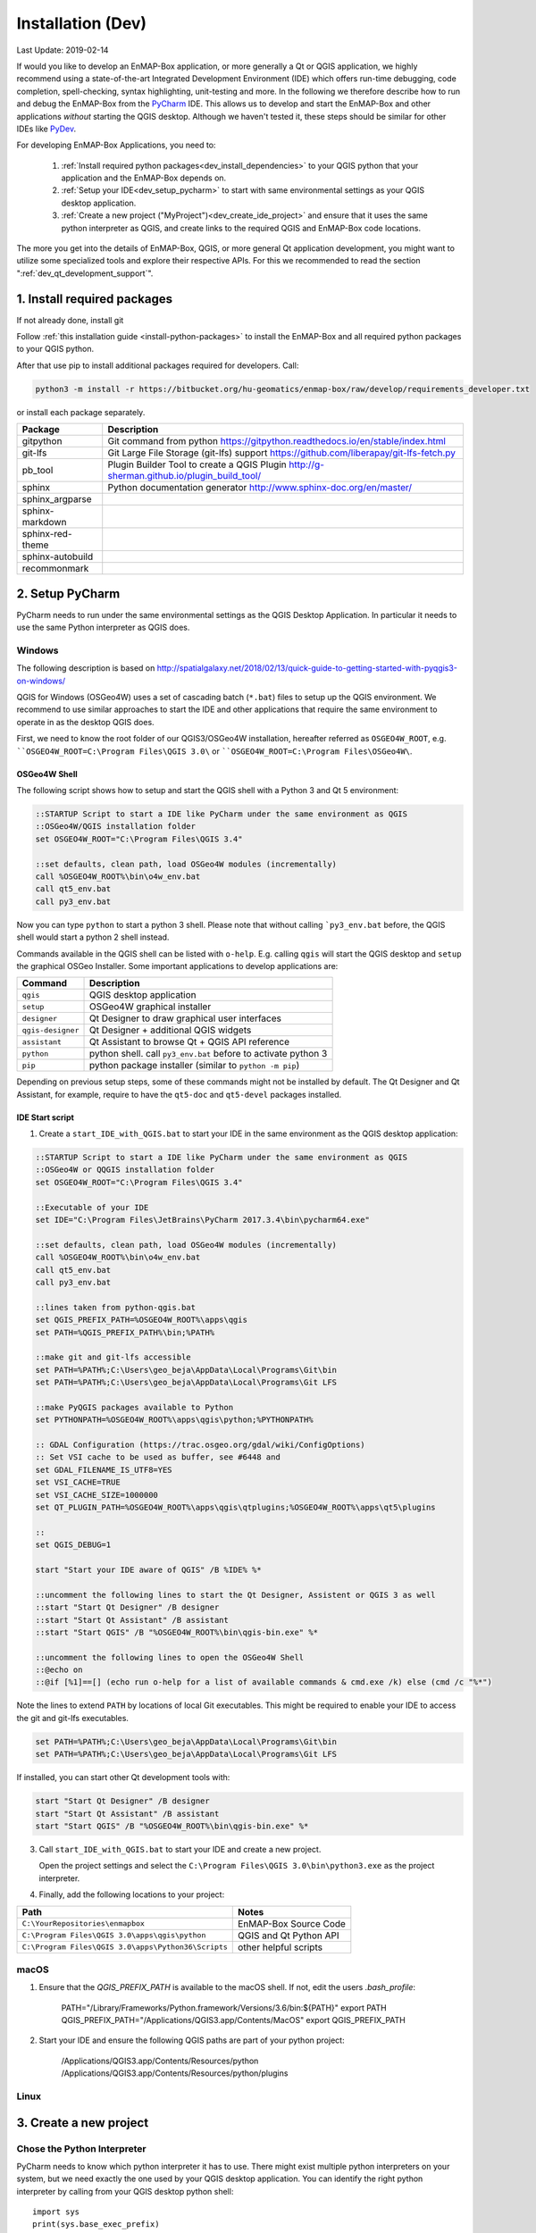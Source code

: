 
Installation (Dev)
##################

Last Update: 2019-02-14

If would you like to develop an EnMAP-Box application, or more generally a Qt or QGIS application, we highly recommend using
a state-of-the-art Integrated Development Environment (IDE) which offers run-time debugging, code completion,
spell-checking, syntax highlighting, unit-testing and more. In the following we therefore describe how to run and debug
the EnMAP-Box from the `PyCharm <https://www.jetbrains.com/pycharm/>`_ IDE. This allows us to develop and start
the EnMAP-Box and other applications *without* starting the QGIS desktop. Although we haven't tested it, these
steps should be similar for other IDEs like `PyDev <http://www.pydev.org/>`_.

For developing EnMAP-Box Applications, you need to:

    1. :ref:`Install required python packages<dev_install_dependencies>` to your QGIS python that your application and the EnMAP-Box depends on.


    2. :ref:`Setup your IDE<dev_setup_pycharm>` to start with same environmental settings as your QGIS desktop application.


    3. :ref:`Create a new project ("MyProject")<dev_create_ide_project>` and ensure that it uses the same python interpreter as QGIS, and create links to the required
       QGIS and EnMAP-Box code locations.



The more you get into the details of EnMAP-Box, QGIS, or more general Qt application development, you might want to utilize
some specialized tools and explore their respective APIs. For this we recommended to read the section ":ref:`dev_qt_development_support`".


.. _dev_install_dependencies:

1. Install required packages
============================

If not already done, install git

Follow :ref:`this installation guide <install-python-packages>` to install the EnMAP-Box and all required python packages to your QGIS python.

After that use pip to install additional packages required for developers. Call:

.. code-block:: batch

    python3 -m install -r https://bitbucket.org/hu-geomatics/enmap-box/raw/develop/requirements_developer.txt

or install each package separately.

=================== =============================================================================
Package             Description
=================== =============================================================================
gitpython           Git command from python
                    https://gitpython.readthedocs.io/en/stable/index.html
git-lfs             Git Large File Storage (git-lfs) support
                    https://github.com/liberapay/git-lfs-fetch.py
pb_tool             Plugin Builder Tool to create a QGIS Plugin
                    http://g-sherman.github.io/plugin_build_tool/
sphinx              Python documentation generator
                    http://www.sphinx-doc.org/en/master/
sphinx_argparse
sphinx-markdown
sphinx-red-theme
sphinx-autobuild
recommonmark
=================== =============================================================================



.. _dev_setup_pycharm:

2. Setup PyCharm
=================


PyCharm needs to run under the same environmental settings as the QGIS Desktop Application. In particular it needs
to use the same Python interpreter as QGIS does.


Windows
-------


The following description is based on http://spatialgalaxy.net/2018/02/13/quick-guide-to-getting-started-with-pyqgis3-on-windows/

QGIS for Windows (OSGeo4W) uses a set of cascading batch (``*.bat``) files to setup up the QGIS environment.
We recommend to use similar approaches to start the IDE and other applications that require the same environment to operate in as the desktop QGIS does.

First, we need to know the root folder of our QGIS3/OSGeo4W installation, hereafter referred as ``OSGEO4W_ROOT``, e.g. ````OSGEO4W_ROOT=C:\Program Files\QGIS 3.0\`` or ````OSGEO4W_ROOT=C:\Program Files\OSGeo4W\``.

OSGeo4W Shell
~~~~~~~~~~~~~

The following script shows how to setup and start the QGIS shell with a Python 3 and Qt 5 environment:

.. code-block:: bat

    ::STARTUP Script to start a IDE like PyCharm under the same environment as QGIS
    ::OSGeo4W/QGIS installation folder
    set OSGEO4W_ROOT="C:\Program Files\QGIS 3.4"

    ::set defaults, clean path, load OSGeo4W modules (incrementally)
    call %OSGEO4W_ROOT%\bin\o4w_env.bat
    call qt5_env.bat
    call py3_env.bat


Now you can type ``python`` to start a python 3 shell. Please note that without calling ```py3_env.bat`` before, the QGIS shell would start a python 2 shell instead.

Commands available in the QGIS shell can be listed with ``o-help``. E.g. calling ``qgis`` will start the QGIS desktop and ``setup`` the graphical OSGeo Installer.
Some important applications to develop applications are:

=====================     ============================================================================
Command                   Description
=====================     ============================================================================
``qgis``                  QGIS desktop application
``setup``                 OSGeo4W graphical installer
``designer``              Qt Designer to draw graphical user interfaces
``qgis-designer``         Qt Designer + additional QGIS widgets
``assistant``             Qt Assistant to browse Qt + QGIS API reference
``python``                python shell. call ``py3_env.bat`` before to activate python 3
``pip``                   python package installer (similar to ``python -m pip``)
=====================     ============================================================================


Depending on previous setup steps, some of these commands might not be installed by default.
The Qt Designer and Qt Assistant, for example, require to have the ``qt5-doc`` and ``qt5-devel`` packages installed.


IDE Start script
~~~~~~~~~~~~~~~~

1. Create a ``start_IDE_with_QGIS.bat`` to start your IDE in the same environment as the QGIS desktop application:

.. code-block:: bat

    ::STARTUP Script to start a IDE like PyCharm under the same environment as QGIS
    ::OSGeo4W or QQGIS installation folder
    set OSGEO4W_ROOT="C:\Program Files\QGIS 3.4"

    ::Executable of your IDE
    set IDE="C:\Program Files\JetBrains\PyCharm 2017.3.4\bin\pycharm64.exe"

    ::set defaults, clean path, load OSGeo4W modules (incrementally)
    call %OSGEO4W_ROOT%\bin\o4w_env.bat
    call qt5_env.bat
    call py3_env.bat

    ::lines taken from python-qgis.bat
    set QGIS_PREFIX_PATH=%OSGEO4W_ROOT%\apps\qgis
    set PATH=%QGIS_PREFIX_PATH%\bin;%PATH%

    ::make git and git-lfs accessible
    set PATH=%PATH%;C:\Users\geo_beja\AppData\Local\Programs\Git\bin
    set PATH=%PATH%;C:\Users\geo_beja\AppData\Local\Programs\Git LFS

    ::make PyQGIS packages available to Python
    set PYTHONPATH=%OSGEO4W_ROOT%\apps\qgis\python;%PYTHONPATH%

    :: GDAL Configuration (https://trac.osgeo.org/gdal/wiki/ConfigOptions)
    :: Set VSI cache to be used as buffer, see #6448 and
    set GDAL_FILENAME_IS_UTF8=YES
    set VSI_CACHE=TRUE
    set VSI_CACHE_SIZE=1000000
    set QT_PLUGIN_PATH=%OSGEO4W_ROOT%\apps\qgis\qtplugins;%OSGEO4W_ROOT%\apps\qt5\plugins

    ::
    set QGIS_DEBUG=1

    start "Start your IDE aware of QGIS" /B %IDE% %*

    ::uncomment the following lines to start the Qt Designer, Assistent or QGIS 3 as well
    ::start "Start Qt Designer" /B designer
    ::start "Start Qt Assistant" /B assistant
    ::start "Start QGIS" /B "%OSGEO4W_ROOT%\bin\qgis-bin.exe" %*

    ::uncomment the following lines to open the OSGeo4W Shell
    ::@echo on
    ::@if [%1]==[] (echo run o-help for a list of available commands & cmd.exe /k) else (cmd /c "%*")

Note the lines to extend ``PATH`` by locations of local Git executables. This might be required to enable your IDE to access the git and git-lfs executables.

.. code-block:: bat

    set PATH=%PATH%;C:\Users\geo_beja\AppData\Local\Programs\Git\bin
    set PATH=%PATH%;C:\Users\geo_beja\AppData\Local\Programs\Git LFS


If installed, you can start other Qt development tools with:

.. code-block:: bat

    start "Start Qt Designer" /B designer
    start "Start Qt Assistant" /B assistant
    start "Start QGIS" /B "%OSGEO4W_ROOT%\bin\qgis-bin.exe" %*


3. Call ``start_IDE_with_QGIS.bat`` to start your IDE and create a new project.

   Open the project settings and select the ``C:\Program Files\QGIS 3.0\bin\python3.exe`` as the project interpreter.




4. Finally, add the following locations to your project:

=================================================== ======================
Path                                                Notes
=================================================== ======================
``C:\YourRepositories\enmapbox``                    EnMAP-Box Source Code
``C:\Program Files\QGIS 3.0\apps\qgis\python``      QGIS and Qt Python API
``C:\Program Files\QGIS 3.0\apps\Python36\Scripts`` other helpful scripts
=================================================== ======================




macOS
-----

1. Ensure that the `QGIS_PREFIX_PATH` is available to the macOS shell. If not, edit the users `.bash_profile`:

    PATH="/Library/Frameworks/Python.framework/Versions/3.6/bin:${PATH}"
    export PATH
    QGIS_PREFIX_PATH="/Applications/QGIS3.app/Contents/MacOS"
    export QGIS_PREFIX_PATH

2. Start your IDE and ensure the following QGIS paths are part of your python project:

    /Applications/QGIS3.app/Contents/Resources/python
    /Applications/QGIS3.app/Contents/Resources/python/plugins


Linux
-----



.. todo:: Linux descriptions


.. _dev_create_ide_project:

3. Create a new project
=======================


Chose the Python Interpreter
----------------------------


PyCharm needs to know which python interpreter it has to use. There might exist multiple python interpreters on your
system, but we need exactly the one used by your QGIS desktop application. You can identify the right python interpreter by
calling from your QGIS desktop python shell::

    import sys
    print(sys.base_exec_prefix)


The output shows you the executable python interpreters, e.g.:

=====================     ============================================================================
Operating System          Typical QGIS Python interpreter location(s)
=====================     ============================================================================
Windows                   ``C:\PROGRA~1\QGIS3~1.4\apps\Python37``
                          ``C:\PROGRA~1\OSGeo4W\apps\Python37``
macOS                     ``/Library/Frameworks/Python.framework/Versions/3.6``
Ubuntu                    tbd
=====================     ============================================================================

Use the python executable as the PyCharm project interpreter:

.. figure:: img/pycharm_interpreter.png
     :width: 100%

     PyCharm's python interpreter needs to be the same which is used by the QGIS desktop application.


Add QGIS Python Code
--------------------

Now we tell PyCharm where to find the QGIS python API. Open the Project settings, Project > Projects Structure.
Click `+ Add Content Root`. Navigate into your QGIS installation and select the `python` folder that contains
the `qgis` package and the `plugins` subfolder:

=====================     ============================================================================
Operating System          Typical QGIS Python location(s)
=====================     ============================================================================
Windows                   ``C:\Program Files\QGIS 3.4\apps\qgis\python``
                          ``C:\Program Files\OSGeo4W\apps\qgis\python``
macOS                     ``/Applications/QGIS3.app/Contents/Resources/python``
Ubuntu                    tbd
=====================     ============================================================================

Activate the `plugins` subfolder as sources, so that it is marked in blue.

.. figure:: img/pycharm_add_qgis_sources.png
     :width: 100%

     The QGIS python folder is set as content root of the PyCharm project. Subfolder ``plugins`` is marked as additional
     source folder.


.. note::

    Adding source locations or subfolders as source locations will add them
    to the python path. This is like calling ``sys.path.append(r'<source code directory>'`` during runtime, but
    allows PyCharm to this python code even before starting a python session.


.. _dev_install_add_enmapbox_code:

Add EnMAP-Box Python Code
-------------------------


Now add the EnMAP-Box source code to your project sources. As in the previous step, open the project structure
settings and click `+ Add Content Root`. Navigate to the active profile folder, where QGIS has installed the EnMAP-Box
Plugin. You find it in the active profile folder, which can be opened from the QGIS GUI via Settings > User Profiles

.. figure:: img/qgis_userfolder.png
     :width: 50%

     How to find the QGIS active profile folder

This folder contains a subdirectory `python/plugins'/enmapboxplugin` to be added as project source.

=====================     ========================================================================================================================================================
Operating System          Typical QGIS Python location(s)
=====================     ========================================================================================================================================================
Windows                   ``C:\Users\geo_beja\AppData\Roaming\QGIS\QGIS3\profiles\default\python\plugins\enmapboxplugin``
                          ``C:\Users\geo_beja\AppData\Roaming\QGIS\QGIS3\profiles\default\python\plugins\enmapboxplugin``
macOS                     ``<computername>/Users/<username>/Library/Application Support/QGIS/QGIS3/profiles/default/python/plugins/enmapboxplugin``
Ubuntu                    tbd
=====================     ========================================================================================================================================================


If you prefer to use the EnMAP-Box repository code directly, just:

    1. Use git to clone the repository::

        cd <my_repositories>
        git clone https://bitbucket.org/hu-geomatics/enmap-box.git
        cd enmap-box
        git checkout development

    2. Add ``<my_repositories>/enmapbox/`` as source location to your PyCharm project
    (instead of that in your QGIS active profile)


.. _dev_start_enmapbox_from_ide:

4. Start the EnMAP-Box
======================


If everything is set up correctly, you should be able to start the EnMAP-Box using this Python script:

.. code-block:: python

    if __name__ == '__main__':

        from enmapbox.testing import initQgisApplication
        qgsApp = initQgisApplication()

        from enmapbox import EnMAPBox
        enmapBox = EnMAPBox(None)
        enmapBox.openExampleData(mapWindows=1)

        qgsApp.exec_()
        qgsApp.quit()


.. _dev_qt_development_support:

Other Sources and Tools
=======================

Online API references can be found at:

* http://doc.qt.io/qt-5/ (Qt5 API)

* https://qgis.org/api/ (C++ API)

* https://qgis.org/pyqgis/master/ (autogenerated Python API)


The Qt company provides several tools to create Qt C++ applications. Although these focus primarily on
C++ developers, they are helpful also for developer which make use of the Qt and QGIS python API.

Qt Assistant
------------

The Qt Assistant allows you to browse fast and offline through Qt help files (``*.qch``). These files exists for
all Qt classes and the QGIS API. They can be generated event with Sphinx, which allows you to provide your
own source-code documentation as ``.qch`` file as well.


.. figure:: img/qt_assistant_example.png
     :width: 100%

     Qt Assistant, showing the documentation of the QgsMapCanvas class.


The recent QGIS API help file ``qgis.qch`` can be downloaded from https://qgis.org/api/ . Open the Qt Assistant
preferences > Documentatino to add it or other qch files.

.. figure:: img/qt_assistant_add_qch.png
     :width: 50%

     Documentations registered to the Qt Assistant


Qt API help files, e.g. those that document the QtCore, QtGui and QtWidgets libraries
are often installed within your local Qt installation. E.g. windows users might find it under
`C:\Program Files\QGIS 3.4\apps\Qt5\doc`. Just file search for ``qtcore.qch``, ``qtgui.qch`` and ``qtwidgets.qch`` to find
the location of Qt help files.




Qt Designer
-----------

The Qt Designer is a powerful tool to create GUI frontends by drawing, drag and drop.
Created GUI form files are saved in a XML file with file ending ``*.ui``. They can be called from
python code that implement the entire backend of a GUI application.


.. figure:: img/qt_designer_example.png
     :width: 100%

     Qt Designer showing the metadataeditor.ui for the Metadata editor.


Qt Creator
----------

Qt Creator is the one-in-all IDE to develop Qt C++ applications. It includes the functionality covered by Qt Assistant
(here called Help) and Qt Designer (here called form designer) and helps to browse C++ code. It is the preferred tool to
explore the QGIS C++ source code, for example if you like to better understand what it does behind the QGIS python API.


.. figure:: img/qt_creator_example_ui.png
     :width: 100%

     Qt Creator with opened metadataeditor.ui.


















